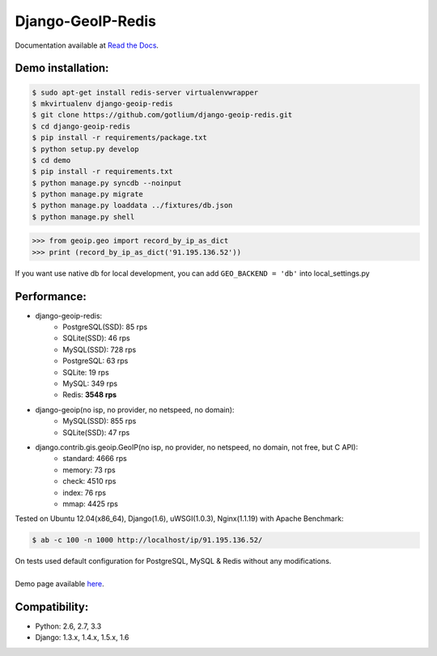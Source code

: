Django-GeoIP-Redis
==================

.. image:: https://api.travis-ci.org/gotlium/django-geoip-redis.png?branch=master
    :target: https://travis-ci.org/gotlium/django-geoip-redis
.. image:: https://coveralls.io/repos/gotlium/django-geoip-redis/badge.png?branch=master
    :target: https://coveralls.io/r/gotlium/django-geoip-redis?branch=master
.. image:: https://pypip.in/v/django-geoip-redis/badge.png
    :target: https://crate.io/packages/django-geoip-redis/
.. image:: https://pypip.in/d/django-geoip-redis/badge.png
    :target: https://crate.io/packages/django-geoip-redis/

Documentation available at `Read the Docs <http://django-geoip-redis.readthedocs.org/>`_.

Demo installation:
------------------

.. code-block:: bash

    $ sudo apt-get install redis-server virtualenvwrapper
    $ mkvirtualenv django-geoip-redis
    $ git clone https://github.com/gotlium/django-geoip-redis.git
    $ cd django-geoip-redis
    $ pip install -r requirements/package.txt
    $ python setup.py develop
    $ cd demo
    $ pip install -r requirements.txt
    $ python manage.py syncdb --noinput
    $ python manage.py migrate
    $ python manage.py loaddata ../fixtures/db.json
    $ python manage.py shell


.. code-block:: python

    >>> from geoip.geo import record_by_ip_as_dict
    >>> print (record_by_ip_as_dict('91.195.136.52'))


If you want use native db for local development,
you can add ``GEO_BACKEND = 'db'`` into local_settings.py


Performance:
-----------
* django-geoip-redis:
    - PostgreSQL(SSD): 85 rps
    - SQLite(SSD): 46 rps
    - MySQL(SSD): 728 rps
    - PostgreSQL: 63 rps
    - SQLite: 19 rps
    - MySQL: 349 rps
    - Redis: **3548 rps**

* django-geoip(no isp, no provider, no netspeed, no domain):
    - MySQL(SSD): 855 rps
    - SQLite(SSD): 47 rps

* django.contrib.gis.geoip.GeoIP(no isp, no provider, no netspeed, no domain, not free, but C API):
    - standard: 4666 rps
    - memory: 73 rps
    - check: 4510 rps
    - index: 76 rps
    - mmap: 4425 rps

Tested on Ubuntu 12.04(x86_64), Django(1.6), uWSGI(1.0.3), Nginx(1.1.19) with Apache Benchmark:

.. code-block:: bash

    $ ab -c 100 -n 1000 http://localhost/ip/91.195.136.52/


| On tests used default configuration for PostgreSQL, MySQL & Redis without any modifications.
|
| Demo page available `here <http://geoip-gotlium.rhcloud.com/ip/91.195.136.52/>`_.


Compatibility:
-------------
* Python: 2.6, 2.7, 3.3
* Django: 1.3.x, 1.4.x, 1.5.x, 1.6


.. image:: https://d2weczhvl823v0.cloudfront.net/gotlium/django-geoip-redis/trend.png
   :alt: Bitdeli badge
   :target: https://bitdeli.com/free

